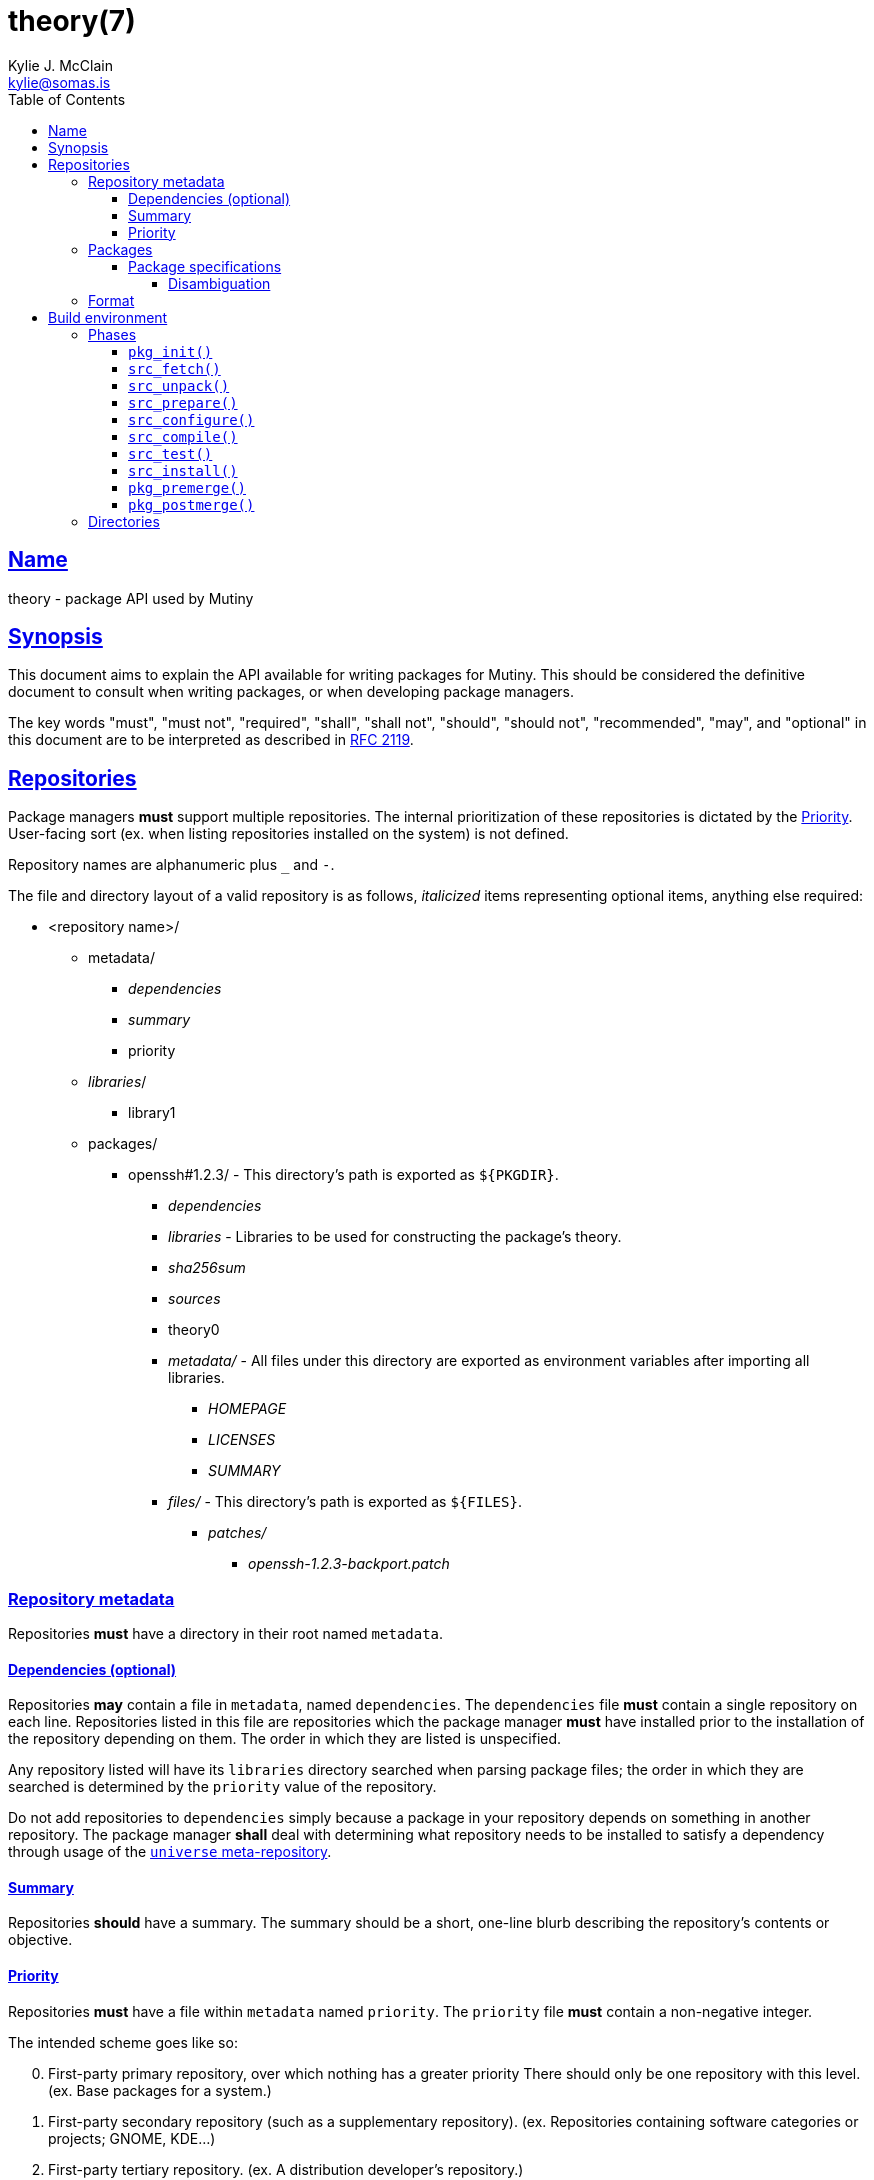 = theory(7)
Kylie J. McClain <kylie@somas.is>
:description: Theory is the package API for Mutiny systems.
:toc: right
:toclevels: 4
:sectlinks:
:sectanchors:
:idprefix:

== Name

theory - package API used by Mutiny

== Synopsis

This document aims to explain the API available for writing packages for Mutiny. This should be
considered the definitive document to consult when writing packages, or when developing package
managers.

The key words "must", "must not", "required", "shall", "shall not", "should", "should not",
"recommended", "may", and "optional" in this document are to be interpreted as described in
https://tools.ietf.org/html/rfc2119[RFC 2119].

== Repositories

Package managers *must* support multiple repositories. The internal prioritization of these
repositories is dictated by the <<priority>>. User-facing sort (ex. when listing repositories
installed on the system) is not defined.

Repository names are alphanumeric plus `_` and `-`.

The file and directory layout of a valid repository is as follows, _italicized_ items representing
optional items, anything else required:

* <repository name>/
    ** metadata/
        *** _dependencies_
        *** _summary_
        *** priority
    ** _libraries_/
        *** library1
    ** packages/
        *** openssh#1.2.3/ - This directory's path is exported as `${PKGDIR}`.
            **** _dependencies_
            **** _libraries_ - Libraries to be used for constructing the package's theory.
            **** _sha256sum_
            **** _sources_
            **** theory0
            **** _metadata/_ - All files under this directory are exported as environment variables
                               after importing all libraries.
                ***** _HOMEPAGE_
                ***** _LICENSES_
                ***** _SUMMARY_
            **** _files/_ - This directory's path is exported as `${FILES}`.
                ***** _patches/_
                    ****** _openssh-1.2.3-backport.patch_

=== Repository metadata

Repositories *must* have a directory in their root named `metadata`.

==== Dependencies (optional)

Repositories *may* contain a file in `metadata`, named `dependencies`. The `dependencies` file *must*
contain a single repository on each line. Repositories listed in this file are repositories which the
package manager *must* have installed prior to the installation of the repository depending on them.
The order in which they are listed is unspecified.

Any repository listed will have its `libraries` directory searched when parsing package files; the order
in which they are searched is determined by the `priority` value of the repository.

Do not add repositories to `dependencies` simply because a package in your repository depends on something
in another repository. The package manager *shall* deal with determining what repository needs to be
installed to satisfy a dependency through usage of the link:#universe[`universe` meta-repository].

==== Summary

Repositories *should* have a summary. The summary should be a short, one-line blurb describing the
repository's contents or objective.

==== Priority

Repositories *must* have a file within `metadata` named `priority`.
The `priority` file *must* contain a non-negative integer.

The intended scheme goes like so:
[start=0]
. First-party primary repository, over which nothing has a greater priority
   There should only be one repository with this level. (ex. Base packages for a system.)
. First-party secondary repository (such as a supplementary repository).
   (ex. Repositories containing software categories or projects; GNOME, KDE...)
. First-party tertiary repository. (ex. A distribution developer's repository.)
. Third-party repository. (ex. A distribution user's repository.)

=== Packages

Repositories *should* contain a directory named `packages`; if they do not, package managers *may*
ignore them entirely, as there's not much use to a repository with no package.

==== Package specifications

Package specifications (informally referred to as "specs") are strings which describe a package.

Specifications take on multiple permutations, because they are made up of four different parts, of
which only the name is required.

Given the fully-qualified spec `package#1.0::repository`...

* Package name (`package`)
* Package version (`1.0`)
* Package repository (`repository`)

// If you're reading this in the .adoc, remove the `$$ and $$` from the regex to get it unescaped.
For a package spec to be valid, it *must* match the regex
`$$[([A-Za-z0-9_+-]+)(#[0-9a-z\._-]+)?(::[0-9A-Za-z_-]+)?]$$`.

Breaking it down:

* Package name is alphanumeric, plus `_`, `+`, and `-`
* Package version is numeric plus `.`, `_`, `-`, and lowercase alpha
characters. (for `r1`, etc.)
* Repository is alphanumeric plus `_`, and `-`.

All parts of a package spec are case-sensitive.

===== Disambiguation

The only strictly *required* part of a spec is the inclusion of the
package name. If any other part other than the name is omitted, it will
be disambiguated in order to determine what packages can satisfy the
specification given.

If more than one package matches a specification, the package manager
*may* prompt the user in some fashion to be more specific.

=== Format

`theory0` files and `lib0` files are effectively just shell scripts. Package managers *should*
avoid locking the user into any particular Bourne-style shell implementation; as such, the format
of these files should adhere to shell syntax as defined in
http://pubs.opengroup.org/onlinepubs/9699919799/[POSIX 2016].

That said, a few exceptions are made for functionality that is deemed too
useful to be given up, and isn't yet specified in POSIX...

* Declaring arrays (`array=( "foo" "bar" "baz" )`)
* Iterating through arrays (`for item in "${array[@]}";do ... done`)
* Appending to arrays (`array+=( "xyzzy" )`)
* Local-scope variables (`local var="value"`)

== Build environment

When referring to a "build environment", this document is referring to the literal shell environment
which the shell process is running in. This means it consists of things such as variables,
functions, and current working directory.

=== Phases

Everything in this section is *required* of any package manager implementation.

"By default" refers to a package which does not define any phases or import any libraries which
define phases.

Note the difference between "not defined" and "does nothing". Packages *must* have each phase
defined, regardless of if they have any function; if a phase listed here is not defined by either
the package manager, or the package (or a library used by the package), the package manager *must*
error out and fail, because that is an invalid package.

"Does nothing" would mean something like `pkg_init() { true; }`. "Not defined" would mean no
definition of the function.
(ex. Attempting to run function that is not defined would give an unknown command error)

==== `pkg_init()`

This phase is ran when a build environment is created for a package building session. Normally
nothing is done, and this is a dummy function.

Examples of other defintions could be creating a custom `PATH` and script wrappers to be used for
build systems that are stubborn to cooperate with cross-compilation.

==== `src_fetch()`

*Only ran during installation.*

This phase's purpose is to get any sources needed to make the package being built. By default it
downloads any unretrieved files specified in the link:#Downloads[`DOWNLOADS`] metadata, and then
verifies the files match the checksums specified in the `sha256sum` metadata.

Usually you will not need to change this.

Examples of other definitions could include retrieval of `git` sources, `hg`, `cvs`, etc.

==== `src_unpack()`

*Only ran during installation.*

This phase's purpose is to unpack any files retrived during `src_fetch()`. By default this means
it will extract any archives downloaded into the <<Build directory>>, and then change into the
<<Work directory>>.

Examples of other definitions could include checking out `git` sources into `WORK`, or similar.

==== `src_prepare()`

*Only ran during installation.*

This phase's purpose is to prepare the package for the real build process; so, things which are
normally done before building, like applying patches, generating Autotools scripts, etc. are to be
done here.

By default it does nothing.

==== `src_configure()`

*Only ran during installation.*

This phase's purpose is to run package configuration-related steps of the build process. Things
like `./configure`, `cmake`, or writing build configuration files would be done here.

By default it is not defined.

The rationale behind not providing a default definition is that it allows for more flexibility and
less package manager dependent functionality. Rather than putting a default definition that, say,
expects an Autotools like package, and putting that functionality in the package manager, it can be
done with libraries.

==== `src_compile()`

*Only ran during installation.*

This phase's purpose is to run the compilation process for the package.
Things like `make`, `ninja`, etc. would be done here.

By default it is not defined.

==== `src_test()`

*Only ran during installation.*

This phase's purpose is to run tests for the package being built. Things
like `make check`, `ctest`, `./setup.py test`, etc. are done here.

By default it is not defined. This phase is special in that the package manager *should* make note
of this phase not being defined. The package manager *should not* fail when `src_test()` is
undefined; at least, not by default. Failing may be useful for quality assurance purposes.

==== `src_install()`

*Only ran during installation.*

This phase's purpose is to run the installation for the package; so, commands like
`make install DESTDIR="${IMAGE}"`.

Under no circumstances should anything in this phase touch something outside the build environment.
The package manager will merge files from the package to the system, and the build process *may* not
even have access to the system anyway, instead being built in a chroot or a sandbox of some sort.

By default it is not defined.

==== `pkg_premerge()`

*Only ran during installation.*

This phase's purpose is to run any commands that are required to be ran on the system itself before
the package is merged.

By default it does nothing.

==== `pkg_postmerge()`

*Only ran during installation.*

This phase's purpose is to run any commands that are required to be ran on the system itself after
the package is merged.

(ex. Updating icon caches, displaying important information after a major package upgrade, ...)

By default it does nothing.

=== Directories

The only requirements of the directory in which a package build is executed is that it is read-write
accessable by the package manager, and that the work directory be entirely empty before any phases
are ran.

The directories in which a build is executed are undefined. However, it is a good idea to use
something located in a good location for temporary work. A directory in `/var/tmp` is a good idea;
`/tmp`, not so much, as build directories *should* be allowed to persist for long periods of time.
